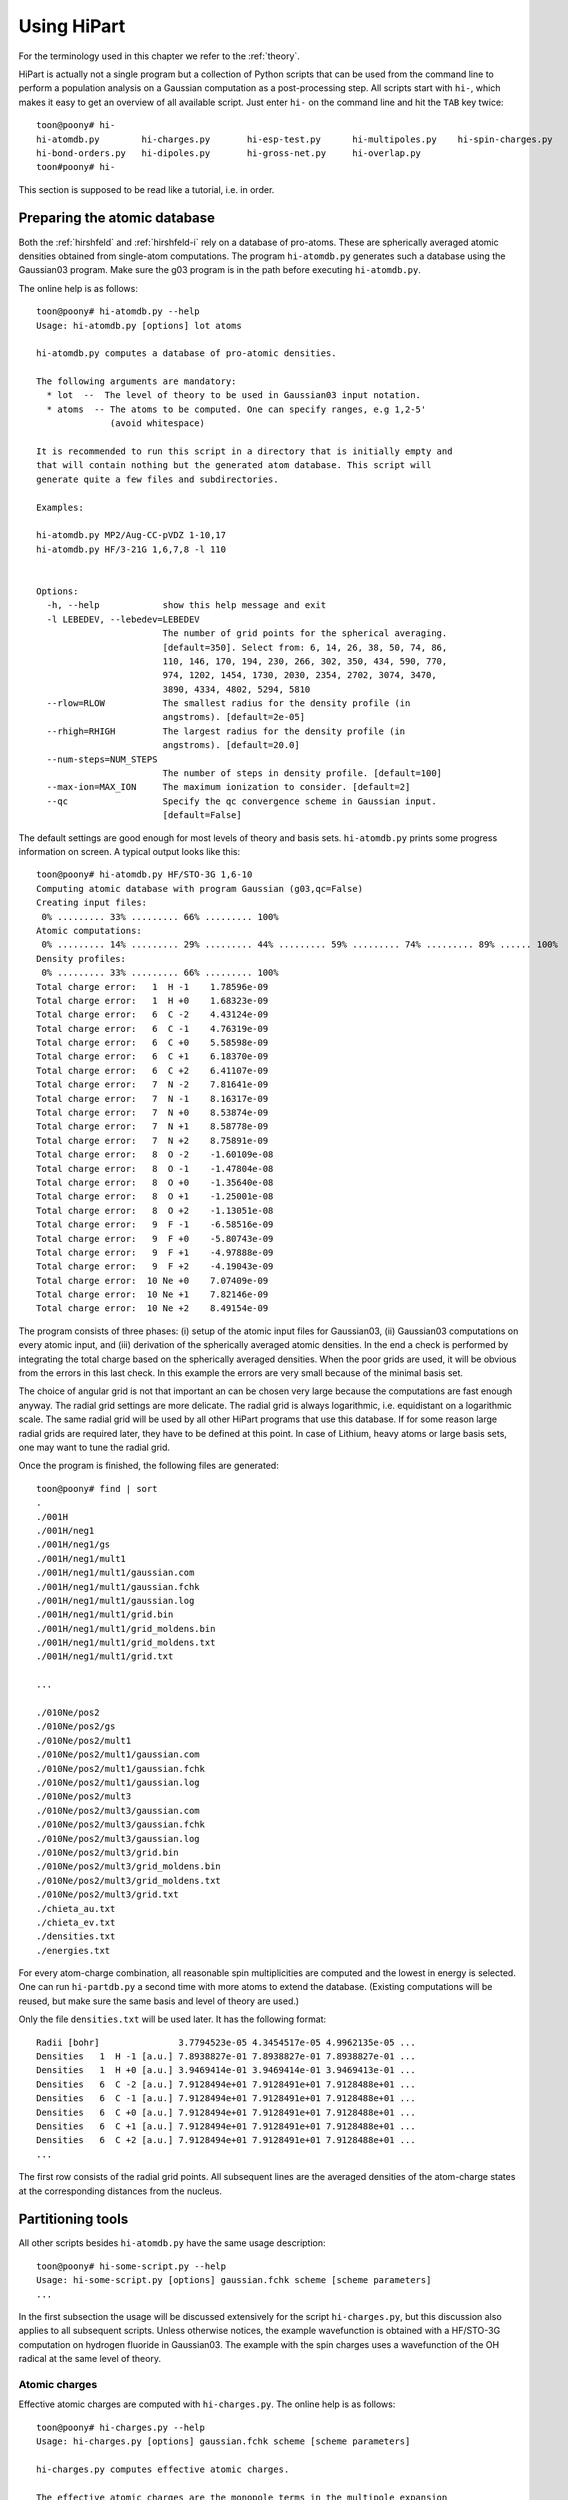 Using HiPart
============

For the terminology used in this chapter we refer to the :ref:`theory`.

HiPart is actually not a single program but a collection of Python scripts that
can be used from the command line to perform a population analysis on a Gaussian
computation as a post-processing step. All scripts start with ``hi-``, which
makes it easy to get an overview of all available script. Just enter ``hi-`` on
the command line and hit the ``TAB`` key twice::

    toon@poony# hi-
    hi-atomdb.py        hi-charges.py       hi-esp-test.py      hi-multipoles.py    hi-spin-charges.py
    hi-bond-orders.py   hi-dipoles.py       hi-gross-net.py     hi-overlap.py
    toon#poony# hi-

This section is supposed to be read like a tutorial, i.e. in order.


Preparing the atomic database
-----------------------------

Both the :ref:`hirshfeld` and :ref:`hirshfeld-i` rely on a database of
pro-atoms. These are spherically averaged atomic densities obtained from
single-atom computations. The program ``hi-atomdb.py`` generates such a database
using the Gaussian03 program. Make sure the g03 program is in the path before
executing ``hi-atomdb.py``.

The online help is as follows::

    toon@poony# hi-atomdb.py --help
    Usage: hi-atomdb.py [options] lot atoms

    hi-atomdb.py computes a database of pro-atomic densities.

    The following arguments are mandatory:
      * lot  --  The level of theory to be used in Gaussian03 input notation.
      * atoms  -- The atoms to be computed. One can specify ranges, e.g 1,2-5'
                  (avoid whitespace)

    It is recommended to run this script in a directory that is initially empty and
    that will contain nothing but the generated atom database. This script will
    generate quite a few files and subdirectories.

    Examples:

    hi-atomdb.py MP2/Aug-CC-pVDZ 1-10,17
    hi-atomdb.py HF/3-21G 1,6,7,8 -l 110


    Options:
      -h, --help            show this help message and exit
      -l LEBEDEV, --lebedev=LEBEDEV
                            The number of grid points for the spherical averaging.
                            [default=350]. Select from: 6, 14, 26, 38, 50, 74, 86,
                            110, 146, 170, 194, 230, 266, 302, 350, 434, 590, 770,
                            974, 1202, 1454, 1730, 2030, 2354, 2702, 3074, 3470,
                            3890, 4334, 4802, 5294, 5810
      --rlow=RLOW           The smallest radius for the density profile (in
                            angstroms). [default=2e-05]
      --rhigh=RHIGH         The largest radius for the density profile (in
                            angstroms). [default=20.0]
      --num-steps=NUM_STEPS
                            The number of steps in density profile. [default=100]
      --max-ion=MAX_ION     The maximum ionization to consider. [default=2]
      --qc                  Specify the qc convergence scheme in Gaussian input.
                            [default=False]


The default settings are good enough for most levels of theory and basis sets.
``hi-atomdb.py`` prints some progress information on screen. A typical output
looks like this::

    toon@poony# hi-atomdb.py HF/STO-3G 1,6-10
    Computing atomic database with program Gaussian (g03,qc=False)
    Creating input files:
     0% ......... 33% ......... 66% ......... 100%
    Atomic computations:
     0% ......... 14% ......... 29% ......... 44% ......... 59% ......... 74% ......... 89% ...... 100%
    Density profiles:
     0% ......... 33% ......... 66% ......... 100%
    Total charge error:   1  H -1    1.78596e-09
    Total charge error:   1  H +0    1.68323e-09
    Total charge error:   6  C -2    4.43124e-09
    Total charge error:   6  C -1    4.76319e-09
    Total charge error:   6  C +0    5.58598e-09
    Total charge error:   6  C +1    6.18370e-09
    Total charge error:   6  C +2    6.41107e-09
    Total charge error:   7  N -2    7.81641e-09
    Total charge error:   7  N -1    8.16317e-09
    Total charge error:   7  N +0    8.53874e-09
    Total charge error:   7  N +1    8.58778e-09
    Total charge error:   7  N +2    8.75891e-09
    Total charge error:   8  O -2    -1.60109e-08
    Total charge error:   8  O -1    -1.47804e-08
    Total charge error:   8  O +0    -1.35640e-08
    Total charge error:   8  O +1    -1.25001e-08
    Total charge error:   8  O +2    -1.13051e-08
    Total charge error:   9  F -1    -6.58516e-09
    Total charge error:   9  F +0    -5.80743e-09
    Total charge error:   9  F +1    -4.97888e-09
    Total charge error:   9  F +2    -4.19043e-09
    Total charge error:  10 Ne +0    7.07409e-09
    Total charge error:  10 Ne +1    7.82146e-09
    Total charge error:  10 Ne +2    8.49154e-09

The program consists of three phases: (i) setup of the atomic input files for
Gaussian03, (ii) Gaussian03 computations on every atomic input, and (iii)
derivation of the spherically averaged atomic densities. In the end a check
is performed by integrating the total charge based on the spherically averaged
densities. When the poor grids are used, it will be obvious from the errors in
this last check. In this example the errors are very small because of the
minimal basis set.

The choice of angular grid is not that important an can be chosen very large
because the computations are fast enough anyway. The radial grid settings are
more delicate. The radial grid is always logarithmic, i.e. equidistant on a
logarithmic scale. The same radial grid will be used by all other HiPart
programs that use this database. If for some reason large radial grids are
required later, they have to be defined at this point. In case of Lithium, heavy
atoms or large basis sets, one may want to tune the radial grid.

Once the program is finished, the following files are generated::

    toon@poony# find | sort
    .
    ./001H
    ./001H/neg1
    ./001H/neg1/gs
    ./001H/neg1/mult1
    ./001H/neg1/mult1/gaussian.com
    ./001H/neg1/mult1/gaussian.fchk
    ./001H/neg1/mult1/gaussian.log
    ./001H/neg1/mult1/grid.bin
    ./001H/neg1/mult1/grid_moldens.bin
    ./001H/neg1/mult1/grid_moldens.txt
    ./001H/neg1/mult1/grid.txt

    ...

    ./010Ne/pos2
    ./010Ne/pos2/gs
    ./010Ne/pos2/mult1
    ./010Ne/pos2/mult1/gaussian.com
    ./010Ne/pos2/mult1/gaussian.fchk
    ./010Ne/pos2/mult1/gaussian.log
    ./010Ne/pos2/mult3
    ./010Ne/pos2/mult3/gaussian.com
    ./010Ne/pos2/mult3/gaussian.fchk
    ./010Ne/pos2/mult3/gaussian.log
    ./010Ne/pos2/mult3/grid.bin
    ./010Ne/pos2/mult3/grid_moldens.bin
    ./010Ne/pos2/mult3/grid_moldens.txt
    ./010Ne/pos2/mult3/grid.txt
    ./chieta_au.txt
    ./chieta_ev.txt
    ./densities.txt
    ./energies.txt

For every atom-charge combination, all reasonable spin multiplicities are
computed and the lowest in energy is selected. One can run ``hi-partdb.py`` a
second time with more atoms to extend the database. (Existing computations will
be reused, but make sure the same basis and level of theory are used.)

Only the file ``densities.txt`` will be used later. It has the following format::

    Radii [bohr]               3.7794523e-05 4.3454517e-05 4.9962135e-05 ...
    Densities   1  H -1 [a.u.] 7.8938827e-01 7.8938827e-01 7.8938827e-01 ...
    Densities   1  H +0 [a.u.] 3.9469414e-01 3.9469414e-01 3.9469413e-01 ...
    Densities   6  C -2 [a.u.] 7.9128494e+01 7.9128491e+01 7.9128488e+01 ...
    Densities   6  C -1 [a.u.] 7.9128494e+01 7.9128491e+01 7.9128488e+01 ...
    Densities   6  C +0 [a.u.] 7.9128494e+01 7.9128491e+01 7.9128488e+01 ...
    Densities   6  C +1 [a.u.] 7.9128494e+01 7.9128491e+01 7.9128488e+01 ...
    Densities   6  C +2 [a.u.] 7.9128494e+01 7.9128491e+01 7.9128488e+01 ...
    ...

The first row consists of the radial grid points. All subsequent lines are the
averaged densities of the atom-charge states at the corresponding distances from
the nucleus.


Partitioning tools
------------------

All other scripts besides ``hi-atomdb.py`` have the same usage description::

    toon@poony# hi-some-script.py --help
    Usage: hi-some-script.py [options] gaussian.fchk scheme [scheme parameters]
    ...

In the first subsection the usage will be discussed extensively for the script
``hi-charges.py``, but this discussion also applies to all subsequent scripts.
Unless otherwise notices, the example wavefunction is obtained with a HF/STO-3G
computation on hydrogen fluoride in Gaussian03. The example with the spin
charges uses a wavefunction of the OH radical at the same level of theory.

Atomic charges
^^^^^^^^^^^^^^

Effective atomic charges are computed with ``hi-charges.py``. The online help is
as follows::

    toon@poony# hi-charges.py --help
    Usage: hi-charges.py [options] gaussian.fchk scheme [scheme parameters]

    hi-charges.py computes effective atomic charges.

    The effective atomic charges are the monopole terms in the multipole expansion
    of each atomic contribution to the density plus the monopole of the nucleus. The
    atomic densities are obtained from the 'scheme' specified at the command line.

    The file gaussian.fchk is a formatted checkpoint file from a Gaussian
    computation. To obtain this file, add the following line on top of a Gaussian
    com-file (before running the job)

    %chk=gaussian.chk

    After the Gaussian computation transform this binary checkpoint file into
    a text file with the ``formchk`` program of the Gaussian software suite:

    formchk gaussian.chk gaussian.fchk

    Partitioning schemes:

     * Becke's Smooth Voronoi Partitioning
         scheme = becke
         scheme parameters = [k] [r_low r_high steps]

         The parameter k is optional and defaults to 3. It is the number of
         iterations in the definition of the weight function in Becke's paper.

         Three additional parameters can be provided of the file rs.bin is not yet
         present in the work directory. The first two, r_low and r_high, are the
         first and the last point on the logarithmic radial grid in angstrom. The
         third, steps, is the number of grid points on the radial grid. The default
         is 2.0e-5, 20.0 and 100, respectively.

         Becke, A. D. J. Chem. Phys. 1988,  88, 2547-2553.
         http://dx.doi.org/10.1063/1.454033

     * Hirshfeld Partitioning
         scheme = hirsh
         scheme parameters = densities.txt

         The file densities.txt is generated with the script hi-atomdb.py. It
         contains spherically averaged densities of individual atoms. Make sure all
         the atoms present in the molecule of interest are included in the file
         densities.txt

         Hirshfeld, F. L. Theor. Chim. Acta 1977, 44, 129-138.
         http://dx.doi.org/10.1007/BF00549096

     * Hirshfeld-I Partitioning
         scheme = hirshi
         scheme parameters = densities.txt

         The file densities.txt is generated with the script hi-atomdb.py. It
         contains spherically averaged densities of individual atoms. Make sure all
         the atoms present in the molecule of interest are included in the file
         densities.txt

         Bultinck, P.;  Van Alsenoy, C.;  Ayers, P. W.;  Dorca, R. C. J. Chem. Phys.
         2007, 126, 144111.
         http://dx.doi.org/10.1063/1.2715563

     * Iterative Stockholder Partitioning
         scheme = isa
         scheme parameters = [r_low r_high steps]

         Three additional parameters can be provided of the file rs.bin is not yet
         present in the work directory. The first two, r_low and r_high, are the
         first and the last point on the logarithmic radial grid in angstrom. The
         third, steps, is the number of grid points on the radial grid. The default
         is 2.0e-5, 20.0 and 100, respectively.

         Lillestolen, T. C.;  Wheatley, R. J. Chem. Commun. 2008,  5909-5911.
         http://dx.doi.org/10.1039/b812691g



    Options:
      -h, --help            show this help message and exit
      -l LEBEDEV, --lebedev=LEBEDEV
                            The number of grid points for the atomic grids.
                            [default=110]. Select from: 6, 14, 26, 38, 50, 74, 86,
                            110, 146, 170, 194, 230, 266, 302, 350, 434, 590, 770,
                            974, 1202, 1454, 1730, 2030, 2354, 2702, 3074, 3470,
                            3890, 4334, 4802, 5294, 5810
      -c, --clean           If given, the workdir with the binary data is removed
                            when the computation has finished.
      -n, --no-fix-total-charge
                            Do not correct the total charge.
      -t THRESHOLD, --threshold=THRESHOLD
                            When the maximum change in the charges drops below
                            this threshold value, the iteration stops.
                            [default=0.0001]
      --max-iter=MAX_ITER   Maximum number of iterations in self-consistent
                            procedures. [default=500]


Note that there are four different Fuzzy atom schemes that can be used to define
atomic populations. The screen output gives some progress information of the
various parts of the program. This is an example screen output::

    toon@poony# hi-charges.py gaussian.fchk becke
    BEGIN Loading Electronic structure
      Data read from: gaussian.fchk ()
      Restricted: True
      Orbitals present: True
      Spin density present: False
      Number of alpha electrons: 5
      Number of beta electrons: 5
      Number of electrons: 10
      Total charge: 0
      Number of atoms: 2
      Chemical formula: FH
    END Loading Electronic structure
    BEGIN Atomic charges
      BEGIN Atomic grids
        Computing/Loading atomic grids (and distances):
         0% ..... 100%
      END Atomic grids
      BEGIN Molecular density on atomic grids
        Computing/Loading densities:
         0% ... 100%
      END Molecular density on atomic grids
      BEGIN Defining atomic weight functions (each on their own atomic grid)
        Trying to load weight functions
        Could not load all weight functions from workdir. Computing them...
        BEGIN Becke's Smooth Voronoi Partitioning
          Computing/Loading cell functions:
           0% ... 100%
        END Becke's Smooth Voronoi Partitioning
        Writing results to workdir
      END Defining atomic weight functions (each on their own atomic grid)
      Computing charges:
       0% ... 100%
      Written gaussian.hipart/becke_charges.txt
    END Atomic charges


The entire screen output is conceived as a call graph that shows in which part
of Hipart the program is currently active. The order of the routines is
determined by an internal dependency resolver that allows many different
workflows through the program. The first part of the output is a summary of the
electronic structure stored in the file ``gaussian.fchk``. From then on the
actual computation is carried out.

All output is stored in a subdirectory of the current directory whose name is
based on the filename of the formatted checkpoint file. E.g. if the formatted
checkpoint file is ``gaussian.fchk``, then the output directory is
``gaussian.hipart``. In this example the following output files can be found in
``gaussian.hipart``::

    toon@poony# ls gaussian.hipart/
    becke_charges.txt
    work

All output that depends on the choice of the partitioning scheme is prefixed
with the corresponding key, e.g. in this case we have ``becke_charges.txt``. The
work directory contains cached binary intermediate results that will be reused
when another HiPart script (or the same script with different options) is
executed afterwards. It can always be removed, or with the ``--clean`` option it
is automatically removed. In this example the ``work`` directory contains the
following files::

    toon@poony# ls gaussian.hipart/work/
    atom00000_becke_atweights.bin  atom00001_cell00000.bin
    atom00000.bin                  atom00001_cell00001.bin
    atom00000_cell00000.bin        atom00001_moldens.bin
    atom00000_cell00001.bin        becke_charges.bin
    atom00000_moldens.bin          becke_populations.bin
    atom00001_becke_atweights.bin  context
    atom00001.bin                  rs.bin

Certain choices (grids and some other options) affect the content of the files
in the work directory. When different grids are used in a second run, the work
directory is no longer usable and you will get an error message like this::

    toon@poony# hi-charges.py gaussian.fchk becke -l14
    BEGIN Electronic structure summary
      Data read from: gaussian.fchk ()
      Restricted: True
      Orbitals present: True
      Spin density present: False
      Number of alpha electrons: 5
      Number of beta electrons: 5
      Number of electrons: 10
      Total charge: 0
      Number of atoms: 2
      Chemical formula: FH
    END Electronic structure summary
    Traceback (most recent call last):
      File "/home/toon/bin/hi-charges.py", line 5, in <module>
        pkg_resources.run_script('HiPart==0.004', 'hi-charges.py')
      File "/usr/lib/python2.6/dist-packages/pkg_resources.py", line 461, in run_script
        self.require(requires)[0].run_script(script_name, ns)
      File "/usr/lib/python2.6/dist-packages/pkg_resources.py", line 1194, in run_script
        execfile(script_filename, namespace, namespace)
      File "/home/toon/lib/python/HiPart-0.004-py2.6-linux-x86_64.egg/EGG-INFO/scripts/hi-charges.py", line 35, in <module>
        context, cache = parse_command_line(usage)
      File "/home/toon/lib/python/HiPart-0.004-py2.6-linux-x86_64.egg/hipart/opts.py", line 98, in parse_command_line
        cache = CacheClass.new_from_args(context, args[2:])
      File "/home/toon/lib/python/HiPart-0.004-py2.6-linux-x86_64.egg/hipart/cache.py", line 1046, in new_from_args
        return cls(context, k, rs)
      File "/home/toon/lib/python/HiPart-0.004-py2.6-linux-x86_64.egg/hipart/cache.py", line 1051, in __init__
        BaseCache.__init__(self, context, {"becke_k": str(k)})
      File "/home/toon/lib/python/HiPart-0.004-py2.6-linux-x86_64.egg/hipart/cache.py", line 99, in __init__
        self.context.check_tag(extra_tag_attributes)
      File "/home/toon/lib/python/HiPart-0.004-py2.6-linux-x86_64.egg/hipart/context.py", line 85, in check_tag
        raise ContextError("The existing work directory contains incompatible data. Trash it!")
    hipart.context.ContextError: The existing work directory contains incompatible data. Trash it!

Either remove the entire work directory, or stick to the options used in the
first execution of a HiPart script.

The output file ``becke_charges.txt`` has the following contents::

    number of atoms: 2
      i        Z      Charge
    --------------------------------
      1   F    9   -0.200384125318
      2   H    1    0.200384125318
    --------------------------------

It is easily processed with other programs in a follow-up analysis. Note that
the same data are also present in binary format in the file
``work/becke_charges.bin.``

Although the numbers in the output file are printed with 13 decimals, one must
realize that precision is not the same as accuracy. The accuracy of these
numbers depends on the choice of the radial and angular grids. The accuracy is
also inherently limited by the choices made in the Gaussian input file and the
precision of the numbers in the formatted checkpoint file.

Even a second run of the program (after removing the work directory) will result
in slightly different numbers::

    toon@poony# rm -r gaussian.hipart
    toon@poony# hi-charges.py gaussian.fchk becke
    toon@poony# cat gaussian.hipart/becke_charges.txt
    number of atoms: 2
      i        Z      Charge
    --------------------------------
      1   F    9   -0.200392380104
      2   H    1    0.200392380104
    --------------------------------

This is due to the random rotations applied to the angular grids. This practice
slightly has several advantages:

* It improves the accuracy due to compensation of errors.
* It removes directionional preference in the grids and.
* It allows simple estimates of the accuracy by simply rerunning the same
  analysis twice.

For the sake of completeness, these are the commands to compute the charges on
the same molecule with the three other partitioning schemes::

    toon@poony# hi-charges.py gaussian.fchk hirsh atoms/densities.txt
    toon@poony# hi-charges.py gaussian.fchk hirshi atoms/densities.txt
    toon@poony# hi-charges.py gaussian.fchk isa


Atomic dipoles
^^^^^^^^^^^^^^

Atomic dipoles are compute with the program ``hi-dipoles.py``. Like most HiPart
scripts it takes the same arguments and options as the script ``hi-charges.py``,
which are discussed in the previous section. The online help starts as follows::

    toon@poony# hi-dipoles.py --help
    Usage: hi-dipoles.py [options] gaussian.fchk scheme [scheme parameters]

    hi-dipoles.py computes atomic charges and dipoles.

    These atomic charges and dipoles are the monopole and dipole terms in the
    multipole expansion of each atomic contribution to the density. The atomic
    densities are obtained from the 'scheme' specified at the command line.
    ...

The screen output is also very similar. Depending on the previously executed
scripts, e.g. ``hi-charges.py``, some intermediate results can be loaded from
the work directory and do not have to be computed again.

The dipoles in the Hirshfeld-I scheme can for example be computed as follows::

    toon@poony# hi-dipoles.py gaussian.fchk hirshi atoms/densities.txt
    BEGIN Loading Electronic structure
      Data read from: gaussian.fchk ()
      Restricted: True
      Orbitals present: True
      Spin density present: False
      Number of alpha electrons: 5
      Number of beta electrons: 5
      Number of electrons: 10
      Total charge: 0
      Number of atoms: 2
      Chemical formula: FH
    END Loading Electronic structure
    BEGIN Atomic dipoles
      BEGIN Atomic grids
        Computing/Loading atomic grids (and distances):
         0% ..... 100%
      END Atomic grids
      BEGIN Molecular density on atomic grids
        Computing/Loading densities:
         0% ... 100%
      END Molecular density on atomic grids
      BEGIN Defining atomic weight functions (each on their own atomic grid)
        Trying to load weight functions
        Could not load all weight functions from workdir. Computing them...
        BEGIN Iterative Hirshfeld
          Iteration 000    max change = 1.37747e-01    total charge = -3.17836e-05
          Iteration 001    max change = 3.95107e-02    total charge = -3.50733e-05
          Iteration 002    max change = 1.19662e-02    total charge = -3.55995e-05
          Iteration 003    max change = 3.68860e-03    total charge = -3.57148e-05
          Iteration 004    max change = 1.14334e-03    total charge = -3.57459e-05
          Iteration 005    max change = 3.55013e-04    total charge = -3.57552e-05
          Iteration 006    max change = 1.10292e-04    total charge = -3.57580e-05
          Iteration 007    max change = 3.42705e-05    total charge = -3.57589e-05
        END Iterative Hirshfeld
        Writing results to workdir
      END Defining atomic weight functions (each on their own atomic grid)
      Computing dipoles:
       0% ... 100%
      Written gaussian.hipart/hirshi_dipoles.txt
    END Atomic dipoles
    toon@poony# cat gaussian.hipart/hirshi_dipoles.txt
    number of atoms: 2
      i        Z      Dipole-X        Dipole-Y        Dipole-Z      Dipole-norm
    -------------------------------------------------------------------------------
      1   F    9  -0.000007002399  0.000004713804 -0.069590915861  0.069590916373
      2   H    1   0.000002672409  0.000007186970 -0.033744282116  0.033744282987


Testing charges and dipoles on the ESP grid
^^^^^^^^^^^^^^^^^^^^^^^^^^^^^^^^^^^^^^^^^^^

It is well known that some charge population schemes are better in reproducing
the electrostatic potential around a molecule than others. [Bultinck2009]_ Since this
often a desirable property, the script ``hi-esp-test.py`` can be used to verify
the quality of the atomic charges and/or the dipoles obtained with a
partitioning scheme. This script computes dipole moment based on charges,
dipoles, and charges with dipoles and compares it with the dipole vector
reported in the formatted checkpoint file. A second test is based on an ESP
fitting cost function for the charges and the dipoles. With this cost function
the script computes how well the charges, the dipoles, and the charges with
the dipoles reproduce the ESP around the molecule.

The current definition of the ESP cost function is discussed in
[Verstraelen2009]_, and we quote the relevant paragraph below for the details:

    We do not rely on charges that are fitted to reproduce the
    ESP around the molecule because they generally suffer from
    statistical inaccuracies. This does not mean that the ESP
    around the molecule is an irrelevant quantity. For the development
    of the electrostatic term in a FF model, one is, in
    principle, only interested in the reproduction of the ESP generated
    by the full electron density, not only in the gas phase
    but also when the electron density adapts to an electrostatic
    perturbation. Under these conditions one can reproduce the
    correct electrostatic interactions. We evaluated, for each
    single point calculation, the ab initio ESP on a molecular
    grid to benchmark the performance of each parametrization.
    A two-dimensional schematic picture of the grid is given in
    Fig. 4. It is constructed as follows. First, 30 concentric
    spheres are placed around each atom. The minimum sphere
    radius is 1.5 times the radius of the noble gas core of the
    corresponding atom, the maximum radius is 30 times the
    noble gas core radius. The radii of intermediate spheres are
    equidistant on a logarithmic scale. On each sphere, we used
    randomly rotated 50-point Lebedev–Laikov grids. The
    random rotation avoids arbitrary preferred directions. For
    this study, we only retained the grid points where the electron
    density is lower than 10e−5 a.u.

This is figure 4 from the paper:

.. image:: grid.png

Again, the script is executed in the same style as all other scripts. See the
documentation of ``hi-charges.py`` for more details. The example below tests the
charges and dipoles obtained with a regular Hirshfeld partitioning::

    toon@poony# hi-esp-test.py gaussian.fchk hirsh atoms/densities.txt
    BEGIN Loading Electronic structure
      Data read from: gaussian.fchk ()
      Restricted: True
      Orbitals present: True
      Spin density present: False
      Number of alpha electrons: 5
      Number of beta electrons: 5
      Number of electrons: 10
      Total charge: 0
      Number of atoms: 2
      Chemical formula: FH
    END Loading Electronic structure
    BEGIN Testing charges and dipoles on ESP grid.
      BEGIN Atomic charges
        BEGIN Atomic grids
          Computing/Loading atomic grids (and distances):
           0% ..... 100%
        END Atomic grids
        BEGIN Molecular density on atomic grids
          Computing/Loading densities:
           0% ... 100%
        END Molecular density on atomic grids
        BEGIN Defining atomic weight functions (each on their own atomic grid)
          Trying to load weight functions
          Could not load all weight functions from workdir. Computing them...
          BEGIN Conventional Hirshfeld (with neutral pro-atoms)
          END Conventional Hirshfeld (with neutral pro-atoms)
          Writing results to workdir
        END Defining atomic weight functions (each on their own atomic grid)
        Computing charges:
         0% ... 100%
        Written gaussian.hipart/hirsh_charges.txt
      END Atomic charges
      BEGIN Atomic dipoles
        Computing dipoles:
         0% ... 100%
        Written gaussian.hipart/hirsh_dipoles.txt
      END Atomic dipoles
      BEGIN Computing the ESP cost function
        BEGIN Molecular density on the molecular grid
          BEGIN Molecular grid
            BEGIN Estimating noble gas core radii
              Computing noble radii
            END Estimating noble gas core radii
            Constructing molecular grid:
             0% ........... 33% .......... 66% .......... 100%
          END Molecular grid
        END Molecular density on the molecular grid
        BEGIN Molecular potential on the molecular grid
          This may take a minute. Hang on.
        END Molecular potential on the molecular grid
        Written gaussian.hipart/mol_esp_cost.txt
      END Computing the ESP cost function
      Written gaussian.hipart/hirsh_esp_test.txt
    END Testing charges and dipoles on ESP grid.
    toon@poony # ls gaussian.hipart
    hirsh_charges.txt
    hirsh_dipoles.txt
    hirsh_esp_test.txt
    mol_esp_cost.txt
    work

This script computes the charges and dipoles with the given scheme if they are
not present yet. Then the matrix representation of the cost function is
constructed and stored in the file ``mol_esp_cost.txt``. The results of the
test are written in ``hirsh_esp_test.txt``. The output in this example is::

    Reproduction of the molecular dipole
    -------------------------------------------------------------------------------
                      Dipole-X        Dipole-Y        Dipole-Z       Dipole-norm
    -------------------------------------------------------------------------------
    charges (q)    0.000000000000  0.000000000000 -0.262335684109  0.262335684109
    dipoles (p)    0.000001835135  0.000007828203 -0.211588743075  0.211588743228
    q and p        0.000001835135  0.000007828203 -0.473924427184  0.473924427252
    total density  0.000000000000  0.000000000000 -0.473896291000  0.473896291000
    -------------------------------------------------------------------------------

    Reproduction of the external molecular ESP
    -------------------------------------------------------------
                         RMSD             RMS       CORRELATION
    -------------------------------------------------------------
    charges (q)       3.50958e-03     4.39779e-03       1.00
    dipoles (p)       4.36186e-03     3.60738e-03       0.99
    q and p           9.25998e-04     7.99700e-03       0.99
    total density                     7.87933e-03
    -------------------------------------------------------------

As can be seen in the first section, the charges with the dipoles are able to
reproduce the QM dipole moment from Gaussian up to some numerical error. This
error can be controlled to some extent by tuning the grids. In principle, the
correspondence should be exact.

In the second section of the output the QM ESP on the grid points is compared
with the ESP generated by either the charges, the dipoles or the charges with
dipoles. The first column is the root means square deviation over all grid
points. The second column contains the root means square value of the ESP over
all grid points. The third column contains the correlation coefficient between
the approximate and QM ESP data.

In this example it is clear that charges combined with dipoles give already a
fairly accurate description of the ESP around the molecule.

Atomic multipole expansions
^^^^^^^^^^^^^^^^^^^^^^^^^^^

The multipole expansion of each atom, up to the hexadecapole, is computed with
the script ``hi-multipoles.py``. The multipoles in the output are computed using
the following real solid harmonics:

========   ======================================================================================================================================================
   (0,0)   :math:`1`
   (1,0)   :math:`z`
  (1,1+)   :math:`x`
  (1,1-)   :math:`y`
   (2,0)   :math:`z^{2} - \frac{1}{2} x^{2} - \frac{1}{2} y^{2}`
  (2,1+)   :math:`x z \sqrt{3}`
  (2,1-)   :math:`y z \sqrt{3}`
  (2,2+)   :math:`\frac{1}{2} \sqrt{3} x^{2} - \frac{1}{2} \sqrt{3} y^{2}`
  (2,2-)   :math:`x y \sqrt{3}`
   (3,0)   :math:`- \frac{3}{2} z x^{2} - \frac{3}{2} z y^{2} + z^{3}`
  (3,1+)   :math:`x \sqrt{6} z^{2} - \frac{1}{4} x \sqrt{6} y^{2} - \frac{1}{4} \sqrt{6} x^{3}`
  (3,1-)   :math:`y \sqrt{6} z^{2} - \frac{1}{4} y \sqrt{6} x^{2} - \frac{1}{4} \sqrt{6} y^{3}`
  (3,2+)   :math:`\frac{1}{2} z \sqrt{15} x^{2} - \frac{1}{2} z \sqrt{15} y^{2}`
  (3,2-)   :math:`x y z \sqrt{15}`
  (3,3+)   :math:`- \frac{3}{4} x \sqrt{10} y^{2} + \frac{1}{4} \sqrt{10} x^{3}`
  (3,3-)   :math:`\frac{3}{4} y \sqrt{10} x^{2} - \frac{1}{4} \sqrt{10} y^{3}`
   (4,0)   :math:`- 3 x^{2} z^{2} - 3 y^{2} z^{2} + \frac{3}{4} x^{2} y^{2} + z^{4} + \frac{3}{8} x^{4} + \frac{3}{8} y^{4}`
  (4,1+)   :math:`- \frac{3}{4} x z \sqrt{10} y^{2} + x \sqrt{10} z^{3} - \frac{3}{4} z \sqrt{10} x^{3}`
  (4,1-)   :math:`- \frac{3}{4} y z \sqrt{10} x^{2} + y \sqrt{10} z^{3} - \frac{3}{4} z \sqrt{10} y^{3}`
  (4,2+)   :math:`- \frac{3}{2} \sqrt{5} y^{2} z^{2} + \frac{3}{2} \sqrt{5} x^{2} z^{2} - \frac{1}{4} \sqrt{5} x^{4} + \frac{1}{4} \sqrt{5} y^{4}`
  (4,2-)   :math:`3 x y \sqrt{5} z^{2} - \frac{1}{2} x \sqrt{5} y^{3} - \frac{1}{2} y \sqrt{5} x^{3}`
  (4,3+)   :math:`- \frac{3}{4} x z \sqrt{70} y^{2} + \frac{1}{4} z \sqrt{70} x^{3}`
  (4,3-)   :math:`\frac{3}{4} y z \sqrt{70} x^{2} - \frac{1}{4} z \sqrt{70} y^{3}`
  (4,4+)   :math:`- \frac{3}{4} \sqrt{35} x^{2} y^{2} + \frac{1}{8} \sqrt{35} x^{4} + \frac{1}{8} \sqrt{35} y^{4}`
  (4,4-)   :math:`\frac{1}{2} y \sqrt{35} x^{3} - \frac{1}{2} x \sqrt{35} y^{3}`
========   ======================================================================================================================================================

This is an example with the Iterative Stockholder Analysis::

    toon@poony# hi-multipoles gaussian.fchk isa
    BEGIN Loading Electronic structure
      Data read from: gaussian.fchk ()
      Restricted: True
      Orbitals present: True
      Spin density present: False
      Number of alpha electrons: 5
      Number of beta electrons: 5
      Number of electrons: 10
      Total charge: 0
      Number of atoms: 2
      Chemical formula: FH
    END Loading Electronic structure
    BEGIN Atomic multipoles (up to hexadecapols)
      BEGIN Atomic grids
        Computing/Loading atomic grids (and distances):
         0% ..... 100%
      END Atomic grids
      BEGIN Molecular density on atomic grids
        Computing/Loading densities:
         0% ... 100%
      END Molecular density on atomic grids
      BEGIN Defining atomic weight functions (each on their own atomic grid)
        Trying to load weight functions
        Could not load all weight functions from workdir. Computing them...
        BEGIN Iterative Stockholder Analysis
          Generating initial guess for the pro-atoms
          Iteration 000    max change = 1.83586e-01    total charge = -1.74011e-05
          Iteration 001    max change = 1.41107e-02    total charge = 2.20079e-05
          Iteration 002    max change = 5.77635e-03    total charge = 2.30539e-05
          Iteration 003    max change = 2.63903e-03    total charge = 2.23317e-05
          Iteration 004    max change = 1.25533e-03    total charge = 2.23731e-05
          Iteration 005    max change = 6.12593e-04    total charge = 2.23636e-05
          Iteration 006    max change = 3.04249e-04    total charge = 2.23570e-05
          Iteration 007    max change = 1.52854e-04    total charge = 2.23609e-05
          Iteration 008    max change = 7.72321e-05    total charge = 2.24126e-05
        END Iterative Stockholder Analysis
        Writing results to workdir
      END Defining atomic weight functions (each on their own atomic grid)
      Computing multipoles:
       0% ... 100%
      Written gaussian.hipart/isa_multipoles.txt
    END Atomic multipoles (up to hexadecapols)
    toon@poony# cat gaussian.hipart/isa_multipoles.txt
       Multipoles   |      (0,0)           (1,0)           (1,1+)          (1,1-)          (2,0)           (2,1+)          (2,1-)          (2,2+)          (2,2-)          (3,0)           (3,1+)          (3,1-)          (3,2+)          (3,2-)          (3,3+)          (3,3-)          (4,0)           (4,1+)          (4,1-)          (4,2+)          (4,2-)          (4,3+)          (4,3-)          (4,4+)          (4,4-)
    ----------------+------------------------------------------------------------------------------------------------------------------------------------------------------------------------------------------------------------------------------------------------------------------------------------------------------------------------------------------------------------------------------------------------------------------
      1   F    9    | -0.208473542108 -0.056962384547 -0.000003484828 -0.000003288445  0.226609281756  0.000007104614  0.000009067304 -0.000002056780  0.000003654392  0.095657907380  0.000002499200 -0.000015367877 -0.000000510212 -0.000003563595 -0.000019877664 -0.000003674420  0.021043882212 -0.000040662841  0.000035545551  0.000001380811 -0.000039658470  0.000082557663 -0.000008154178 -0.000000116846  0.000038077725
      2   H    1    |  0.208495954720 -0.019739123492 -0.000012588587 -0.000029008410  0.033088605078 -0.000039695523 -0.000107783990  0.000049301682 -0.000008612389  0.025464488897 -0.000099060049 -0.000173129338  0.000130733479  0.000103548935 -0.000140504106  0.000051467706 -0.018290123225 -0.000092722164 -0.000192502479 -0.000215145579  0.000396793174 -0.000724428107  0.000450717665 -0.000336080516  0.000318860082


Net populations
^^^^^^^^^^^^^^^

Net electron populations are computed with the script ``hi-net.py``. This
example computes the net populations using the becke scheme::

    toon@poony# hi-net.py gaussian.fchk becke
    BEGIN Loading Electronic structure
      Data read from: gaussian.fchk ()
      Restricted: True
      Orbitals present: True
      Spin density present: False
      Number of alpha electrons: 5
      Number of beta electrons: 5
      Number of electrons: 10
      Total charge: 0
      Number of atoms: 2
      Chemical formula: FH
    END Loading Electronic structure
    BEGIN Net populations
      BEGIN Atomic grids
        Computing/Loading atomic grids (and distances):
         0% ..... 100%
      END Atomic grids
      BEGIN Molecular density on atomic grids
        Computing/Loading densities:
         0% ... 100%
      END Molecular density on atomic grids
      BEGIN Atomic charges
        BEGIN Defining atomic weight functions (each on their own atomic grid)
          Trying to load weight functions
          Could not load all weight functions from workdir. Computing them...
          BEGIN Becke's Smooth Voronoi Partitioning
            Computing/Loading cell functions:
             0% ... 100%
          END Becke's Smooth Voronoi Partitioning
          Writing results to workdir
        END Defining atomic weight functions (each on their own atomic grid)
        Computing charges:
         0% ... 100%
        Written gaussian.hipart/becke_charges.txt
      END Atomic charges
      BEGIN Atomic weights on other atoms' grids.
        Computing off-diagonal atom weights:
         0% ..... 100%
      END Atomic weights on other atoms' grids.
      Integrating over products of stockholder weights:
       0% .... 100%
    END Net populations
    toon@poony# cat gaussian.hipart/becke_net_populations.txt
    number of atoms: 2
          Net       |       1  F            2  H
    ----------------+----------------------------------
      1   F    9    |  9.061921975582  0.138512952959
      2   H    1    |  0.138512952959  0.661118433196

The output is a symmetric matrix with net population charges for each atom pair.
The atomic net populations are put on the diagonal, while the bond net
populations are off-diagonal elements.

Bond orders, valences and free valences
^^^^^^^^^^^^^^^^^^^^^^^^^^^^^^^^^^^^^^^

The computation of bond orders is currently only supported for SCF computations,
i.e. Hartree Fock and Density Functional Theory. The following example uses
Hirshfeld partitions. Note that the first section of the screen output must
contain ``Orbitals present: True`` for this script to work. ::

    toon@poony# hi-bond-orders.py gaussian.fchk hirsh atoms/densities.txt
    BEGIN Loading Electronic structure
      Data read from: gaussian.fchk ()
      Restricted: True
      Orbitals present: True
      Spin density present: False
      Number of alpha electrons: 5
      Number of beta electrons: 5
      Number of electrons: 10
      Total charge: 0
      Number of atoms: 2
      Chemical formula: FH
    END Loading Electronic structure
    BEGIN Bond orders and atomic valences
      BEGIN Atomic charges
        BEGIN Atomic grids
          Computing/Loading atomic grids (and distances):
           0% ..... 100%
        END Atomic grids
        BEGIN Molecular density on atomic grids
          Computing/Loading densities:
           0% ... 100%
        END Molecular density on atomic grids
        BEGIN Defining atomic weight functions (each on their own atomic grid)
          Trying to load weight functions
          Could not load all weight functions from workdir. Computing them...
          BEGIN Conventional Hirshfeld (with neutral pro-atoms)
          END Conventional Hirshfeld (with neutral pro-atoms)
          Writing results to workdir
        END Defining atomic weight functions (each on their own atomic grid)
        Computing charges:
         0% ... 100%
        Written gaussian.hipart/hirsh_charges.txt
      END Atomic charges
      BEGIN Atomic overlap matrix elements
        BEGIN Evaluating orbitals on atomic grids
          Computing/Loading orbitals:
           0% ... 100%
        END Evaluating orbitals on atomic grids
        Computing atomic overlap matrices (alpha):
         0% ... 100%
        Written gaussian.hipart/hirsh_alpha_overlap.txt
      END Atomic overlap matrix elements
      Computing bond orders:
       0% .... 100%
      Written gaussian.hipart/hirsh_bond_orders.txt
      Written gaussian.hipart/hirsh_valences.txt
      Written gaussian.hipart/hirsh_free_valences.txt
    END Bond orders and atomic valences

There are three output files::

    toon@poony# cat gaussian.hipart/hirsh_bond_orders.txt
    number of atoms: 2
       Bond order   |       1  F            2  H
    ----------------+----------------------------------
      1   F    9    |  0.000000000000  1.173854539694
      2   H    1    |  1.173854539694  0.000000000000
    toon@poony# cat gaussian.hipart/hirsh_valences.txt
    number of atoms: 2
      i        Z    Valences
    --------------------------------
      1   F    9    1.173773502217
      2   H    1    1.173862471557
    --------------------------------
    toon@poony# cat gaussian.hipart/hirsh_free_valences.txt
    number of atoms: 2
      i        Z  Free valences
    --------------------------------
      1   F    9   -0.000081037477
      2   H    1    0.000007931863
    --------------------------------

The bond orders are written as off-diagonal elements in the first output file.
The diagonal elements are always zero. The atomic valence and free valence are
written in the two following output files, respectively.

Spin charges
^^^^^^^^^^^^

The computation of spin charges only makes sense in the case of open shell
computations. The example below is an analysis of the OH radial with a minimal
basis set, using the Iterative Hirshfeld scheme. Note that the screen output
must contain the line ``Spin density present: True`` in the beginning. If not,
the reported spin charges are always zero. ::

    toon@poony# hi-spin-charges.py gaussian.fchk hirshi densities.txt
    BEGIN Loading Electronic structure
      Data read from: gaussian.fchk ()
      Restricted: True
      Orbitals present: True
      Spin density present: True
      Number of alpha electrons: 5
      Number of beta electrons: 4
      Number of electrons: 9
      Total charge: 0
      Number of atoms: 2
      Chemical formula: OH
    END Loading Electronic structure
    BEGIN Atomic spin charges
      BEGIN Atomic grids
        Computing/Loading atomic grids (and distances):
         0% ..... 100%
      END Atomic grids
      BEGIN Molecular spin density on atomic grids
        Computing/Loading spin densities:
         0% ... 100%
      END Molecular spin density on atomic grids
      BEGIN Defining atomic weight functions (each on their own atomic grid)
        Trying to load weight functions
        Could not load all weight functions from workdir. Computing them...
        BEGIN Iterative Hirshfeld
          BEGIN Molecular density on atomic grids
            Computing/Loading densities:
             0% ... 100%
          END Molecular density on atomic grids
          Iteration 000    max change = 1.12647e-01    total charge = -4.11725e-05
          Iteration 001    max change = 4.09568e-02    total charge = -4.22415e-05
          Iteration 002    max change = 1.55863e-02    total charge = -4.28892e-05
          Iteration 003    max change = 6.04137e-03    total charge = -4.31639e-05
          Iteration 004    max change = 2.35883e-03    total charge = -4.32746e-05
          Iteration 005    max change = 9.23648e-04    total charge = -4.33186e-05
          Iteration 006    max change = 3.62082e-04    total charge = -4.33360e-05
          Iteration 007    max change = 1.42004e-04    total charge = -4.33428e-05
          Iteration 008    max change = 5.57016e-05    total charge = -4.33455e-05
        END Iterative Hirshfeld
        Writing results to workdir
      END Defining atomic weight functions (each on their own atomic grid)
      Computing spin charges:
       0% ... 100%
      Written gaussian.hipart/hirshi_spin_charges.txt
    END Atomic spin charges
    toon@poony# cat gaussian.hipart/hirshi_spin_charges.txt
    number of atoms: 2
      i        Z  Spin charge
    --------------------------------
      1   O    8    0.971635836892
      2   H    1    0.028378790802
    --------------------------------

Obviously, the spin is located on the oxygen atom.

Overlap matrices
^^^^^^^^^^^^^^^^

The overlap matrices are used, amongst other things, for the computation of the
bond orders. If you are just interested in these matrices, use the command
``hi-overlap.py`` to compute them. The example below demonstrates the usage in
with the Iterative Stockholder Analysis::

    toon@poony# hi-overlap.py gaussian.fchk isa
    BEGIN Loading Electronic structure
      Data read from: gaussian.fchk ()
      Restricted: True
      Orbitals present: True
      Spin density present: True
      Number of alpha electrons: 5
      Number of beta electrons: 4
      Number of electrons: 9
      Total charge: 0
      Number of atoms: 2
      Chemical formula: OH
    END Loading Electronic structure
    BEGIN Atomic overlap matrix elements
      BEGIN Atomic grids
        Computing/Loading atomic grids (and distances):
         0% ..... 100%
      END Atomic grids
      BEGIN Evaluating orbitals on atomic grids
        Computing/Loading orbitals:
         0% ... 100%
      END Evaluating orbitals on atomic grids
      BEGIN Defining atomic weight functions (each on their own atomic grid)
        Trying to load weight functions
        Could not load all weight functions from workdir. Computing them...
        BEGIN Iterative Stockholder Analysis
          BEGIN Molecular density on atomic grids
            Computing/Loading densities:
             0% ... 100%
          END Molecular density on atomic grids
          Generating initial guess for the pro-atoms
          Iteration 000    max change = 1.49110e-01    total charge = -4.94398e-05
          Iteration 001    max change = 2.49598e-02    total charge = 5.23430e-06
          Iteration 002    max change = 1.06242e-02    total charge = 6.47169e-06
          Iteration 003    max change = 5.05120e-03    total charge = 5.43768e-06
          Iteration 004    max change = 2.52294e-03    total charge = 5.06534e-06
          Iteration 005    max change = 1.29954e-03    total charge = 4.85936e-06
          Iteration 006    max change = 6.84229e-04    total charge = 4.74549e-06
          Iteration 007    max change = 3.66279e-04    total charge = 4.68984e-06
          Iteration 008    max change = 1.98584e-04    total charge = 4.66978e-06
          Iteration 009    max change = 1.08700e-04    total charge = 4.67515e-06
          Iteration 010    max change = 5.99109e-05    total charge = 4.67318e-06
        END Iterative Stockholder Analysis
        Writing results to workdir
      END Defining atomic weight functions (each on their own atomic grid)
      Computing atomic overlap matrices (alpha):
       0% ... 100%
      Written gaussian.hipart/isa_alpha_overlap.txt
    END Atomic overlap matrix elements
    toon@poony# cat gaussian.hipart/isa_alpha_overlap.txt
    number of orbitals: 6
    number of atoms:  2
    Atom 0: O
     9.9908093969e-01 -8.7530947103e-04 -2.8253400529e-04  6.2466047246e-08 -5.5004377471e-08  2.4741879654e-03
    -8.7530947103e-04  8.7281007511e-01  1.5893418788e-01  2.1649948815e-06 -2.5906448968e-06 -1.7597650185e-01
    -2.8253400529e-04  1.5893418788e-01  7.6517021096e-01 -8.2719361716e-07  1.9583115417e-06  3.0263452744e-01
     6.2466047246e-08  2.1649948815e-06 -8.2719361716e-07  9.7360289392e-01 -1.5657416364e-07 -4.2141605808e-06
    -5.5004377471e-08 -2.5906448968e-06  1.9583115417e-06 -1.5657416364e-07  9.7360087488e-01  2.1485005028e-06
     2.4741879654e-03 -1.7597650185e-01  3.0263452744e-01 -4.2141605808e-06  2.1485005028e-06  5.1125313840e-01
    Atom 1: H
     8.5158691055e-04  9.4679375098e-04  2.9658087818e-04  4.4584601237e-05  1.0693282217e-05 -2.5227778435e-03
     9.4679375098e-04  1.2717571915e-01 -1.5894043847e-01  6.9492351821e-06 -1.5377486484e-06  1.7598211125e-01
     2.9658087818e-04 -1.5894043847e-01  2.3485394004e-01 -2.2053512215e-06  4.6433653859e-06 -3.0261315440e-01
     4.4584601237e-05  6.9492351821e-06 -2.2053512215e-06  2.6442118753e-02  2.7773242269e-05 -9.2883957586e-06
     1.0693282217e-05 -1.5377486484e-06  4.6433653859e-06  2.7773242269e-05  2.6419482875e-02  3.1344263164e-06
    -2.5227778435e-03  1.7598211125e-01 -3.0261315440e-01 -9.2883957586e-06  3.1344263164e-06  4.8880557083e-01

When this script is executed with a restricted wavefunction, only the matrices
for the alpha orbitals are computed and printed.
